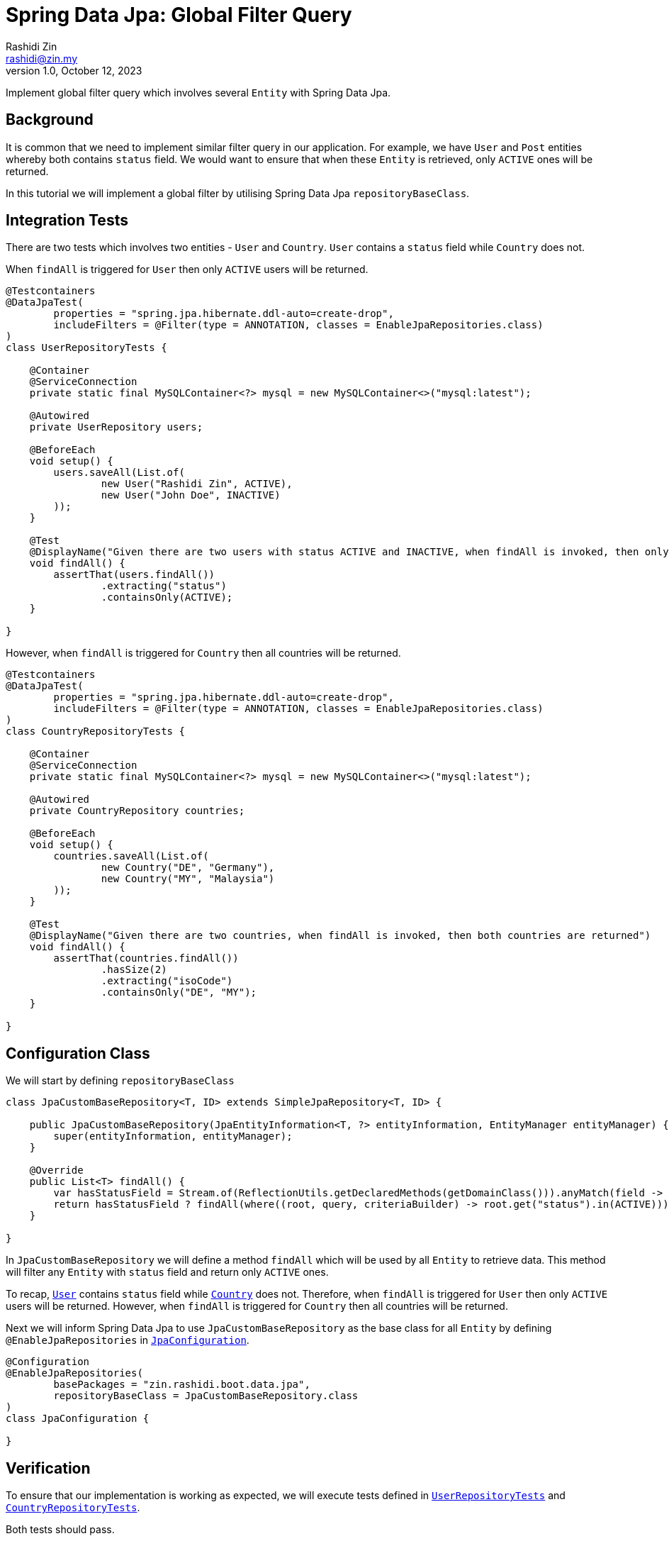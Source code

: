 = Spring Data Jpa: Global Filter Query
:source-highlighter: highlight.js
Rashidi Zin <rashidi@zin.my>
1.0, October 12, 2023
:nofooter:
:icons: font
:url-quickref: https://github.com/rashidi/spring-boot-tutorials/tree/master/data-jpa-filtered-query

Implement global filter query which involves several `Entity` with Spring Data Jpa.

== Background

It is common that we need to implement similar filter query in our application. For example, we have `User` and `Post` entities whereby both
contains `status` field. We would want to ensure that when these `Entity` is retrieved, only `ACTIVE` ones will be returned.

In this tutorial we will implement a global filter by utilising Spring Data Jpa `repositoryBaseClass`.

== Integration Tests

There are two tests which involves two entities - `User` and `Country`. `User` contains a `status` field while `Country` does not.

When `findAll` is triggered for `User` then only `ACTIVE` users will be returned.

[source,java]
----
@Testcontainers
@DataJpaTest(
        properties = "spring.jpa.hibernate.ddl-auto=create-drop",
        includeFilters = @Filter(type = ANNOTATION, classes = EnableJpaRepositories.class)
)
class UserRepositoryTests {

    @Container
    @ServiceConnection
    private static final MySQLContainer<?> mysql = new MySQLContainer<>("mysql:latest");

    @Autowired
    private UserRepository users;

    @BeforeEach
    void setup() {
        users.saveAll(List.of(
                new User("Rashidi Zin", ACTIVE),
                new User("John Doe", INACTIVE)
        ));
    }

    @Test
    @DisplayName("Given there are two users with status ACTIVE and INACTIVE, when findAll is invoked, then only ACTIVE users are returned")
    void findAll() {
        assertThat(users.findAll())
                .extracting("status")
                .containsOnly(ACTIVE);
    }

}
----

However, when `findAll` is triggered for `Country` then all countries will be returned.

[source,java]
----
@Testcontainers
@DataJpaTest(
        properties = "spring.jpa.hibernate.ddl-auto=create-drop",
        includeFilters = @Filter(type = ANNOTATION, classes = EnableJpaRepositories.class)
)
class CountryRepositoryTests {

    @Container
    @ServiceConnection
    private static final MySQLContainer<?> mysql = new MySQLContainer<>("mysql:latest");

    @Autowired
    private CountryRepository countries;

    @BeforeEach
    void setup() {
        countries.saveAll(List.of(
                new Country("DE", "Germany"),
                new Country("MY", "Malaysia")
        ));
    }

    @Test
    @DisplayName("Given there are two countries, when findAll is invoked, then both countries are returned")
    void findAll() {
        assertThat(countries.findAll())
                .hasSize(2)
                .extracting("isoCode")
                .containsOnly("DE", "MY");
    }

}
----

== Configuration Class

We will start by defining `repositoryBaseClass`

[source,java]
----
class JpaCustomBaseRepository<T, ID> extends SimpleJpaRepository<T, ID> {

    public JpaCustomBaseRepository(JpaEntityInformation<T, ?> entityInformation, EntityManager entityManager) {
        super(entityInformation, entityManager);
    }

    @Override
    public List<T> findAll() {
        var hasStatusField = Stream.of(ReflectionUtils.getDeclaredMethods(getDomainClass())).anyMatch(field -> field.getName().equals("status"));
        return hasStatusField ? findAll(where((root, query, criteriaBuilder) -> root.get("status").in(ACTIVE))) : super.findAll();
    }

}
----

In `JpaCustomBaseRepository` we will define a method `findAll` which will be used by all `Entity` to retrieve data. This method will filter
any `Entity` with `status` field and return only `ACTIVE` ones.

To recap, link:{url-quickref}/src/main/java/zin/rashidi/boot/data/jpa/user/User.java[`User`] contains `status`  field while
link:{url-quickref}/src/main/java/zin/rashidi/boot/data/jpa/country/Country.java[`Country`] does not. Therefore, when `findAll` is triggered for `User` then
only `ACTIVE` users will be returned. However, when `findAll` is triggered for `Country` then all countries will be returned.

Next we will inform Spring Data Jpa to use `JpaCustomBaseRepository` as the base class for all `Entity` by defining `@EnableJpaRepositories`
in link:{url-quickref}/src/main/java/zin/rashidi/boot/data/jpa/jpa/JpaConfiguration.java[`JpaConfiguration`].

[source,java]
----
@Configuration
@EnableJpaRepositories(
        basePackages = "zin.rashidi.boot.data.jpa",
        repositoryBaseClass = JpaCustomBaseRepository.class
)
class JpaConfiguration {

}
----

== Verification

To ensure that our implementation is working as expected, we will execute tests defined in link:{url-quickref}/src/test/java/zin/rashidi/boot/data/jpa/user/UserRepositoryTests.java[`UserRepositoryTests`] and link:{url-quickref}/src/test/java/zin/rashidi/boot/data/jpa/country/CountryRepositoryTests.java[`CountryRepositoryTests`].

Both tests should pass.

